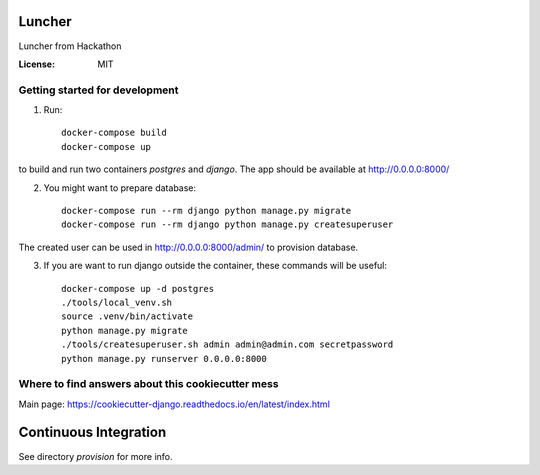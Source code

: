 Luncher
=======

Luncher from Hackathon

.. image:: https://img.shields.io/badge/built%20with-Cookiecutter%20Django-ff69b4.svg
     :target: https://github.com/pydanny/cookiecutter-django/
     :alt: Built with Cookiecutter Django


:License: MIT

Getting started for development
-------------------------------

1. Run::

    docker-compose build
    docker-compose up

to build and run two containers `postgres` and `django`. The app should be available at http://0.0.0.0:8000/

2. You might want to prepare database::

    docker-compose run --rm django python manage.py migrate
    docker-compose run --rm django python manage.py createsuperuser

The created user can be used in http://0.0.0.0:8000/admin/ to provision database.

3. If you are want to run django outside the container, these commands will be useful::

    docker-compose up -d postgres
    ./tools/local_venv.sh
    source .venv/bin/activate
    python manage.py migrate
    ./tools/createsuperuser.sh admin admin@admin.com secretpassword
    python manage.py runserver 0.0.0.0:8000

Where to find answers about this cookiecutter mess
--------------------------------------------------

Main page: https://cookiecutter-django.readthedocs.io/en/latest/index.html


Continuous Integration
======================

See directory `provision` for more info.
